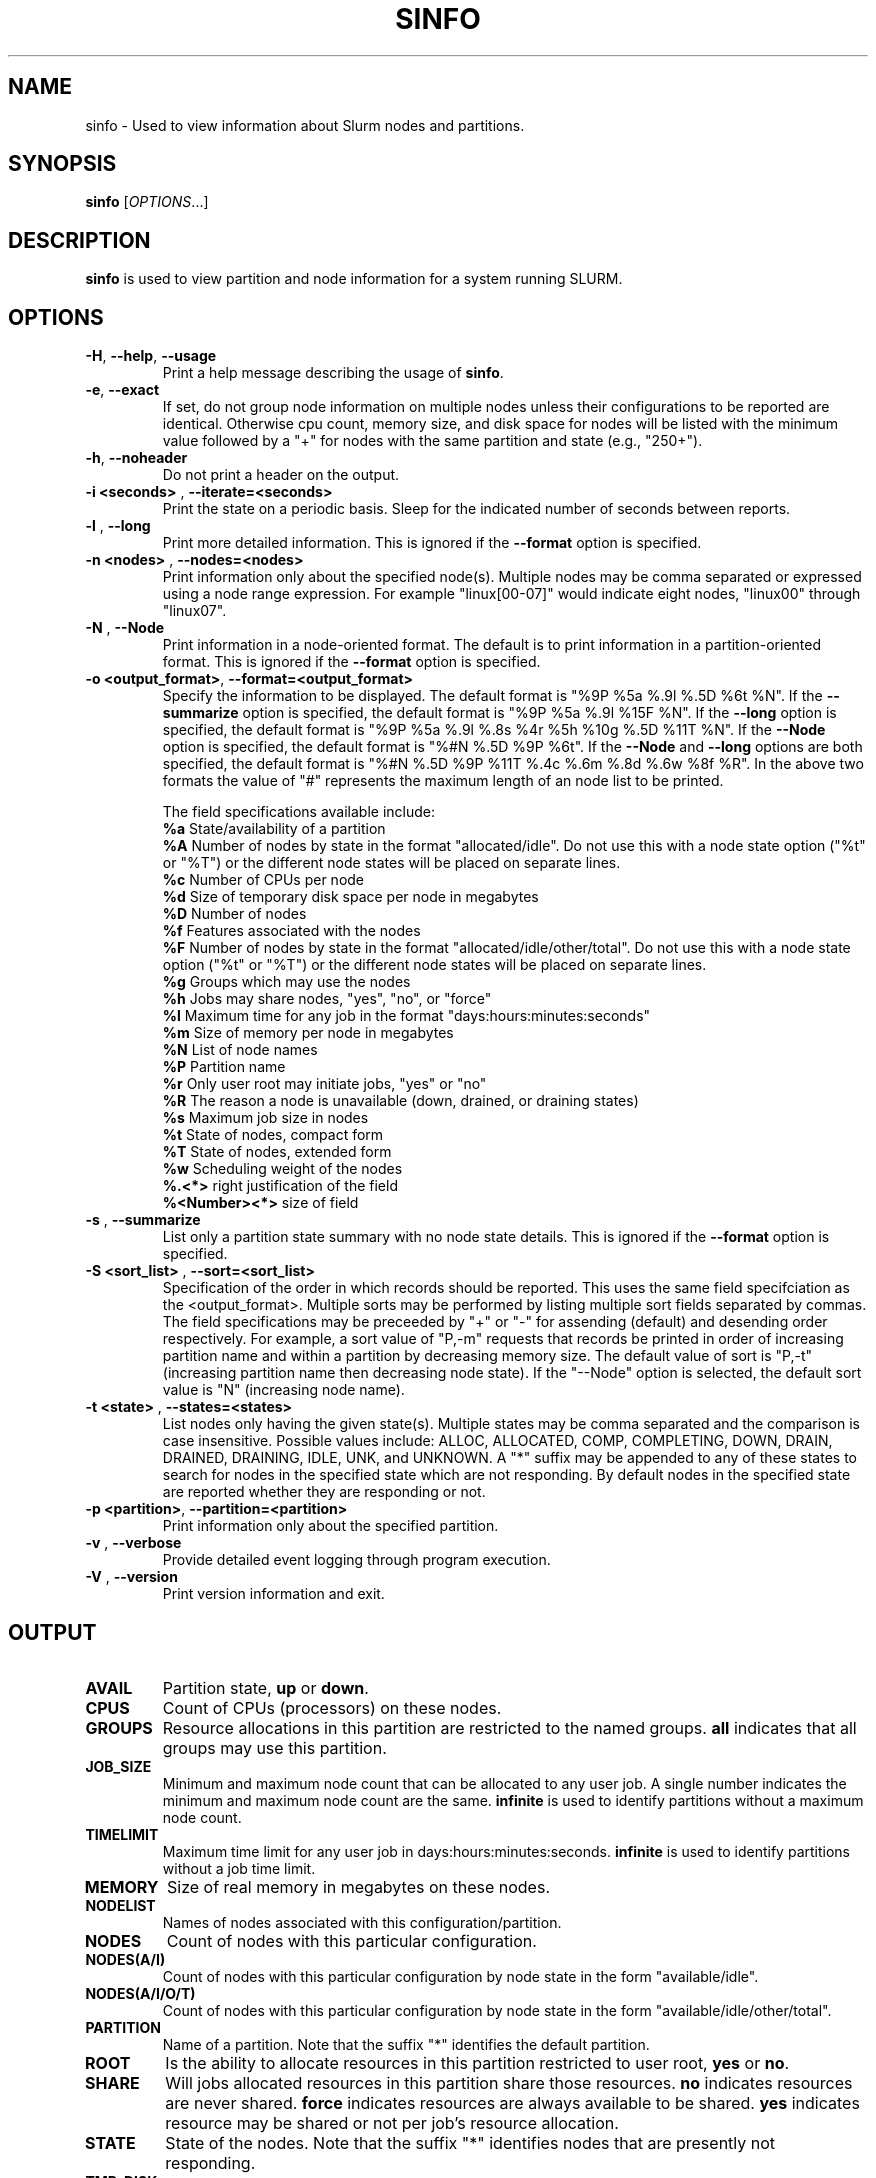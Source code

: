 .TH SINFO "1" "October 2003" "sinfo 0.2" "Slurm components"

.SH "NAME"
sinfo \- Used to view information about Slurm nodes and partitions.

.SH "SYNOPSIS"
\fBsinfo\fR [\fIOPTIONS\fR...] 
.SH "DESCRIPTION"
\fBsinfo\fR is used to view partition and node information for a 
system running SLURM. 

.SH "OPTIONS"
.TP
\fB\-H\fR, \fB\-\-help\fR, \fB\-\-usage\fR
Print a help message describing the usage of \fBsinfo\fR.
.TP
\fB\-e\fR, \fB\-\-exact\fR
If set, do not group node information on multiple nodes unless their 
configurations to be reported are identical. Otherwise cpu count, 
memory size, and disk space for nodes will be listed with the minimum 
value followed by a "+" for nodes with the same partition and state 
(e.g., "250+").
.TP
\fB\-h\fR, \fB\-\-noheader\fR
Do not print a header on the output.
.TP
\fB\-i <seconds>\fR , \fB\-\-iterate=<seconds>\fR
Print the state on a periodic basis. 
Sleep for the indicated number of seconds between reports.
.TP
\fB\-l\fR , \fB\-\-long\fR
Print more detailed information. 
This is ignored if the \fB\-\-format\fR option is specified.
.TP
\fB\-n <nodes>\fR , \fB\-\-nodes=<nodes>\fR
Print information only about the specified node(s). 
Multiple nodes may be comma separated or expressed using a 
node range expression.
For example "linux[00-07]" would indicate eight nodes, "linux00" 
through "linux07".
.TP
\fB\-N\fR , \fB\-\-Node\fR
Print information in a node-oriented format.
The default is to print information in a partition-oriented format.
This is ignored if the \fB\-\-format\fR option is specified.
.TP
\fB\-o <output_format>\fR, \fB\-\-format=<output_format>\fR
Specify the information to be displayed.  
The default format is "%9P %5a %.9l %.5D %6t %N".
If the \fB\-\-summarize\fR option is specified, the default 
format is "%9P %5a %.9l %15F %N".
If the \fB\-\-long\fR option is specified, the default format is 
"%9P %5a %.9l %.8s %4r %5h %10g %.5D %11T %N". 
If the \fB\-\-Node\fR option is specified, the default format is 
"%#N %.5D %9P %6t". 
If the \fB\-\-Node\fR and \fB\-\-long\fR options are both specified, 
the default format is "%#N %.5D %9P %11T %.4c %.6m %.8d %.6w %8f %R".
In the above two formats the value of "#" represents the maximum 
length of an node list to be printed.

The field specifications available include: 
.br
\fB%a\fR State/availability of a partition
.br
\fB%A\fR Number of nodes by state in the format "allocated/idle". 
Do not use this with a node state option ("%t" or "%T") or 
the different node states will be placed on separate lines.
.br
\fB%c\fR Number of CPUs per node
.br
\fB%d\fR Size of temporary disk space per node in megabytes
.br
\fB%D\fR Number of nodes
.br
\fB%f\fR Features associated with the nodes
.br
\fB%F\fR Number of nodes by state in the format "allocated/idle/other/total". 
Do not use this with a node state option ("%t" or "%T") or 
the different node states will be placed on separate lines.
.br
\fB%g\fR Groups which may use the nodes
.br
\fB%h\fR Jobs may share nodes, "yes", "no", or "force"
.br
\fB%l\fR Maximum time for any job in the format "days:hours:minutes:seconds"
.br
\fB%m\fR Size of memory per node in megabytes
.br
\fB%N\fR List of node names
.br
\fB%P\fR Partition name
.br
\fB%r\fR Only user root may initiate jobs, "yes" or "no"
.br
\fB%R\fR The reason a node is unavailable (down, drained, or draining states)
.br
\fB%s\fR Maximum job size in nodes
.br
\fB%t\fR State of nodes, compact form
.br
\fB%T\fR State of nodes, extended form
.br
\fB%w\fR Scheduling weight of the nodes
.br
\fB%.<*>\fR right justification of the field
.br 
\fB%<Number><*>\fR size of field
.TP
\fB\-s\fR , \fB\-\-summarize\fR
List only a partition state summary with no node state details.
This is ignored if the \fB\-\-format\fR option is specified.
.TP
\fB\-S <sort_list>\fR , \fB\-\-sort=<sort_list>\fR
Specification of the order in which records should be reported.
This uses the same field specifciation as the <output_format>.
Multiple sorts may be performed by listing multiple sort fields 
separated by commas.
The field specifications may be preceeded by "+" or "-" for 
assending (default) and desending order respectively. 
For example, a sort value of "P,-m" requests that records be 
printed in order of increasing partition name and within a 
partition by decreasing memory size.
The default value of sort is "P,-t" (increasing partition name 
then decreasing node state).
If the "--Node" option is selected, the default sort value is 
"N" (increasing node name). 
.TP
\fB\-t <state>\fR , \fB\-\-states=<states>\fR
List nodes only having the given state(s).
Multiple states may be comma separated and the comparison is case 
insensitive. 
Possible values include: ALLOC, ALLOCATED, COMP, 
COMPLETING, DOWN, DRAIN, DRAINED, DRAINING, IDLE, UNK, and UNKNOWN.
A "*" suffix may be appended to any of these states to search for 
nodes in the specified state which are not responding. 
By default nodes in the specified state are reported whether they are 
responding or not.
.TP
\fB\-p <partition>\fR, \fB\-\-partition=<partition>\fR
Print information only about the specified partition.  
.TP
\fB\-v\fR , \fB\-\-verbose\fR
Provide detailed event logging through program execution.
.TP
\fB\-V\fR , \fB\-\-version\fR
Print version information and exit.

.SH "OUTPUT"
.TP
\fBAVAIL\fR
Partition state, \fBup\fR or \fBdown\fR.
.TP
\fBCPUS\fR
Count of CPUs (processors) on these nodes.
.TP
\fBGROUPS\fR
Resource allocations in this partition are restricted to the named groups.
\fBall\fR indicates that all groups may use this partition.
.TP
\fBJOB_SIZE\fR
Minimum and maximum node count that can be allocated to any user job. 
A single number indicates the minimum and maximum node count are the 
same.
\fBinfinite\fR is used to identify partitions without a maximum node count.
.TP
\fBTIMELIMIT\fR
Maximum time limit for any user job in days:hours:minutes:seconds.
\fBinfinite\fR is used to identify partitions without a job time limit.
.TP
\fBMEMORY\fR
Size of real memory in megabytes on these nodes.
.TP
\fBNODELIST\fR
Names of nodes associated with this configuration/partition.
.TP
\fBNODES\fR
Count of nodes with this particular configuration.
.TP
\fBNODES(A/I)\fR
Count of nodes with this particular configuration by node 
state in the form "available/idle".
.TP
\fBNODES(A/I/O/T)\fR
Count of nodes with this particular configuration by node
state in the form "available/idle/other/total".
.TP
\fBPARTITION\fR
Name of a partition. 
Note that the suffix "*" identifies the default partition.
.TP
\fBROOT\fR
Is the ability to allocate resources in this partition restricted to 
user root, \fByes\fR or \fBno\fR.
.TP
\fBSHARE\fR
Will jobs allocated resources in this partition share those resources.
\fBno\fR indicates resources are never shared. 
\fBforce\fR indicates resources are always available to be shared.
\fByes\fR indicates resource may be shared or not per job's resource 
allocation.
.TP
\fBSTATE\fR
State of the nodes. Note that the suffix "*" identifies nodes 
that are presently not responding.
.TP
\fBTMP_DISK\fR
Size of temporary disk space in megabytes on these nodes.

.SH "ENVIRONMENT VARIABLES"
.PP
Some \fBsinfo\fR options may be set via environment variables. These 
environment variables, along with their corresponding options, are listed 
below. (Note: Commandline options will always override these settings.)
.TP 20
SINFO_FORMAT
\fB\-o <output_format>, \-\-format=<output_format>\fR
.TP
SINFO_PARTITION
\fB\-p <partition>, \-\-partition=<partition>\fR
.TP
SINFO_SORT
\fB\-S <sort>, \-\-sort=<sort>\fR

.SH "EXAMPLES"
.eo
Report basic node and partition configurations:
.br
> sinfo
.br
PARTITION AVAIL TIMELIMIT NODES STATE  NODELIST
.br
batch     up     infinite     2 alloc  adev[8-9]
.br
batch     up     infinite     6 idle   adev[10-15]
.br
debug*    up        30:00     8 idle   adev[0-7]
.br
 
.br
Report partition summary information:
.br
> sinfo -s
.br
PARTITION AVAIL TIMELIMIT NODES(A/I/O/T) NODELIST
.br
batch     up     infinite 2/6/0/8        adev[8-15]
.br
debug*    up        30:00 0/8/0/8        adev[0-7]
.br
 
.br
Report more complete information about the partition debug:
.br
> sinfo --long --partition=debug
.br
PARTITION AVAIL TIMELIMIT JOB_SIZE ROOT SHARE GROUPS NODES STATE NODELIST
.br
debug*    up        30:00        8 no   no    all        8 idle  dev[0-7]
.br

.br
Report only those nodes that are in state DRAINED:
.br
> sinfo --states=drained
.br
PARTITION AVAIL NODES TIMELIMIT STATE  NODELIST
.br
debug*    up        2     30:00 drain  adev[6-7]
.br

.br
Report node-oriented information with details and exact matches:
.br
> sinfo -Nel
.br
NODELIST    NODES PARTITION STATE  CPUS MEMORY TMP_DISK WEIGHT FEATURES REASON
.br
adev[0-1]       2 debug*    idle      2   3448    38536     16 (null)   (null)
.br
adev[2,4-7]     5 debug*    idle      2   3384    38536     16 (null)   (null)
.br
adev3           1 debug*    idle      2   3394    38536     16 (null)   (null)
.br
adev[8-9]       2 batch     allocated 2    246    82306     16 (null)   (null)
.br
adev[10-15]     6 batch     idle      2    246    82306     16 (null)   (null)
.br

.br
Report only down, drained and draining nodes and their reason field:
.br
> sinfo --states=down,drained,draining --sort=N --format="%12N %9T %R"
.br
NODELIST     STATE     REASON
.br
dev[12,18]   DRAINED   power supply, ETA Dec25
.br
dev45        DOWN*     (null)
.br
dev123       DRAINED   memory, ETA Nov24
.ec

.SH "COPYING"
Copyright (C) 2002 The Regents of the University of California.
Produced at Lawrence Livermore National Laboratory (cf, DISCLAIMER).
UCRL-CODE-2002-040.
.LP
This file is part of SLURM, a resource management program.
For details, see <http://www.llnl.gov/linux/slurm/>.
.LP
SLURM is free software; you can redistribute it and/or modify it under
the terms of the GNU General Public License as published by the Free
Software Foundation; either version 2 of the License, or (at your option)
any later version.
.LP
SLURM is distributed in the hope that it will be useful, but WITHOUT ANY
WARRANTY; without even the implied warranty of MERCHANTABILITY or FITNESS
FOR A PARTICULAR PURPOSE.  See the GNU General Public License for more
details.
.SH "SEE ALSO"
\fBscontrol\fR(1), \fBsqueue\fR(1), 
\fBslurm_load_ctl_conf\fR(3), \fBslurm_load_jobs\fR(3), \fBslurm_load_node\fR(3), 
\fBslurm_load_partitions\fR(3), 
\fBslurm_reconfigure\fR(3), \fBslurm_shutdown\fR(3), 
\fBslurm_update_job\fR(3), \fBslurm_update_node\fR(3), \fBslurm_update_partition\fR(3)
